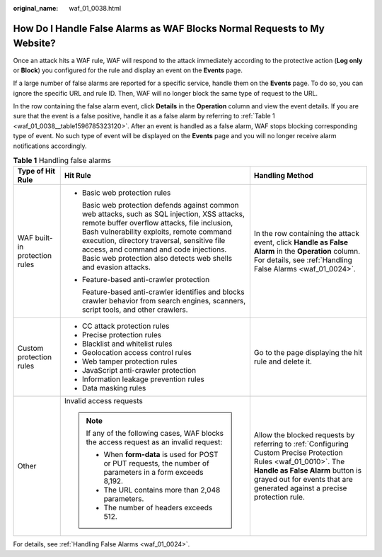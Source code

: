 :original_name: waf_01_0038.html

.. _waf_01_0038:

How Do I Handle False Alarms as WAF Blocks Normal Requests to My Website?
=========================================================================

Once an attack hits a WAF rule, WAF will respond to the attack immediately according to the protective action (**Log only** or **Block**) you configured for the rule and display an event on the **Events** page.

If a large number of false alarms are reported for a specific service, handle them on the **Events** page. To do so, you can ignore the specific URL and rule ID. Then, WAF will no longer block the same type of request to the URL.

In the row containing the false alarm event, click **Details** in the **Operation** column and view the event details. If you are sure that the event is a false positive, handle it as a false alarm by referring to :ref:`Table 1 <waf_01_0038__table1596785323120>`. After an event is handled as a false alarm, WAF stops blocking corresponding type of event. No such type of event will be displayed on the **Events** page and you will no longer receive alarm notifications accordingly.

.. _waf_01_0038__table1596785323120:

.. table:: **Table 1** Handling false alarms

   +-------------------------------+-------------------------------------------------------------------------------------------------------------------------------------------------------------------------------------------------------------------------------------------------------------------------------------------------------------------------------------------------------+----------------------------------------------------------------------------------------------------------------------------------------------------------------------------------------------------------------------------------+
   | Type of Hit Rule              | Hit Rule                                                                                                                                                                                                                                                                                                                                              | Handling Method                                                                                                                                                                                                                  |
   +===============================+=======================================================================================================================================================================================================================================================================================================================================================+==================================================================================================================================================================================================================================+
   | WAF built-in protection rules | -  Basic web protection rules                                                                                                                                                                                                                                                                                                                         | In the row containing the attack event, click **Handle as False Alarm** in the **Operation** column. For details, see :ref:`Handling False Alarms <waf_01_0024>`.                                                                |
   |                               |                                                                                                                                                                                                                                                                                                                                                       |                                                                                                                                                                                                                                  |
   |                               |    Basic web protection defends against common web attacks, such as SQL injection, XSS attacks, remote buffer overflow attacks, file inclusion, Bash vulnerability exploits, remote command execution, directory traversal, sensitive file access, and command and code injections. Basic web protection also detects web shells and evasion attacks. |                                                                                                                                                                                                                                  |
   |                               |                                                                                                                                                                                                                                                                                                                                                       |                                                                                                                                                                                                                                  |
   |                               | -  Feature-based anti-crawler protection                                                                                                                                                                                                                                                                                                              |                                                                                                                                                                                                                                  |
   |                               |                                                                                                                                                                                                                                                                                                                                                       |                                                                                                                                                                                                                                  |
   |                               |    Feature-based anti-crawler identifies and blocks crawler behavior from search engines, scanners, script tools, and other crawlers.                                                                                                                                                                                                                 |                                                                                                                                                                                                                                  |
   +-------------------------------+-------------------------------------------------------------------------------------------------------------------------------------------------------------------------------------------------------------------------------------------------------------------------------------------------------------------------------------------------------+----------------------------------------------------------------------------------------------------------------------------------------------------------------------------------------------------------------------------------+
   | Custom protection rules       | -  CC attack protection rules                                                                                                                                                                                                                                                                                                                         | Go to the page displaying the hit rule and delete it.                                                                                                                                                                            |
   |                               | -  Precise protection rules                                                                                                                                                                                                                                                                                                                           |                                                                                                                                                                                                                                  |
   |                               | -  Blacklist and whitelist rules                                                                                                                                                                                                                                                                                                                      |                                                                                                                                                                                                                                  |
   |                               | -  Geolocation access control rules                                                                                                                                                                                                                                                                                                                   |                                                                                                                                                                                                                                  |
   |                               | -  Web tamper protection rules                                                                                                                                                                                                                                                                                                                        |                                                                                                                                                                                                                                  |
   |                               | -  JavaScript anti-crawler protection                                                                                                                                                                                                                                                                                                                 |                                                                                                                                                                                                                                  |
   |                               | -  Information leakage prevention rules                                                                                                                                                                                                                                                                                                               |                                                                                                                                                                                                                                  |
   |                               | -  Data masking rules                                                                                                                                                                                                                                                                                                                                 |                                                                                                                                                                                                                                  |
   +-------------------------------+-------------------------------------------------------------------------------------------------------------------------------------------------------------------------------------------------------------------------------------------------------------------------------------------------------------------------------------------------------+----------------------------------------------------------------------------------------------------------------------------------------------------------------------------------------------------------------------------------+
   | Other                         | Invalid access requests                                                                                                                                                                                                                                                                                                                               | Allow the blocked requests by referring to :ref:`Configuring Custom Precise Protection Rules <waf_01_0010>`. The **Handle as False Alarm** button is grayed out for events that are generated against a precise protection rule. |
   |                               |                                                                                                                                                                                                                                                                                                                                                       |                                                                                                                                                                                                                                  |
   |                               | .. note::                                                                                                                                                                                                                                                                                                                                             |                                                                                                                                                                                                                                  |
   |                               |                                                                                                                                                                                                                                                                                                                                                       |                                                                                                                                                                                                                                  |
   |                               |    If any of the following cases, WAF blocks the access request as an invalid request:                                                                                                                                                                                                                                                                |                                                                                                                                                                                                                                  |
   |                               |                                                                                                                                                                                                                                                                                                                                                       |                                                                                                                                                                                                                                  |
   |                               |    -  When **form-data** is used for POST or PUT requests, the number of parameters in a form exceeds 8,192.                                                                                                                                                                                                                                          |                                                                                                                                                                                                                                  |
   |                               |    -  The URL contains more than 2,048 parameters.                                                                                                                                                                                                                                                                                                    |                                                                                                                                                                                                                                  |
   |                               |    -  The number of headers exceeds 512.                                                                                                                                                                                                                                                                                                              |                                                                                                                                                                                                                                  |
   +-------------------------------+-------------------------------------------------------------------------------------------------------------------------------------------------------------------------------------------------------------------------------------------------------------------------------------------------------------------------------------------------------+----------------------------------------------------------------------------------------------------------------------------------------------------------------------------------------------------------------------------------+

For details, see :ref:`Handling False Alarms <waf_01_0024>`.
